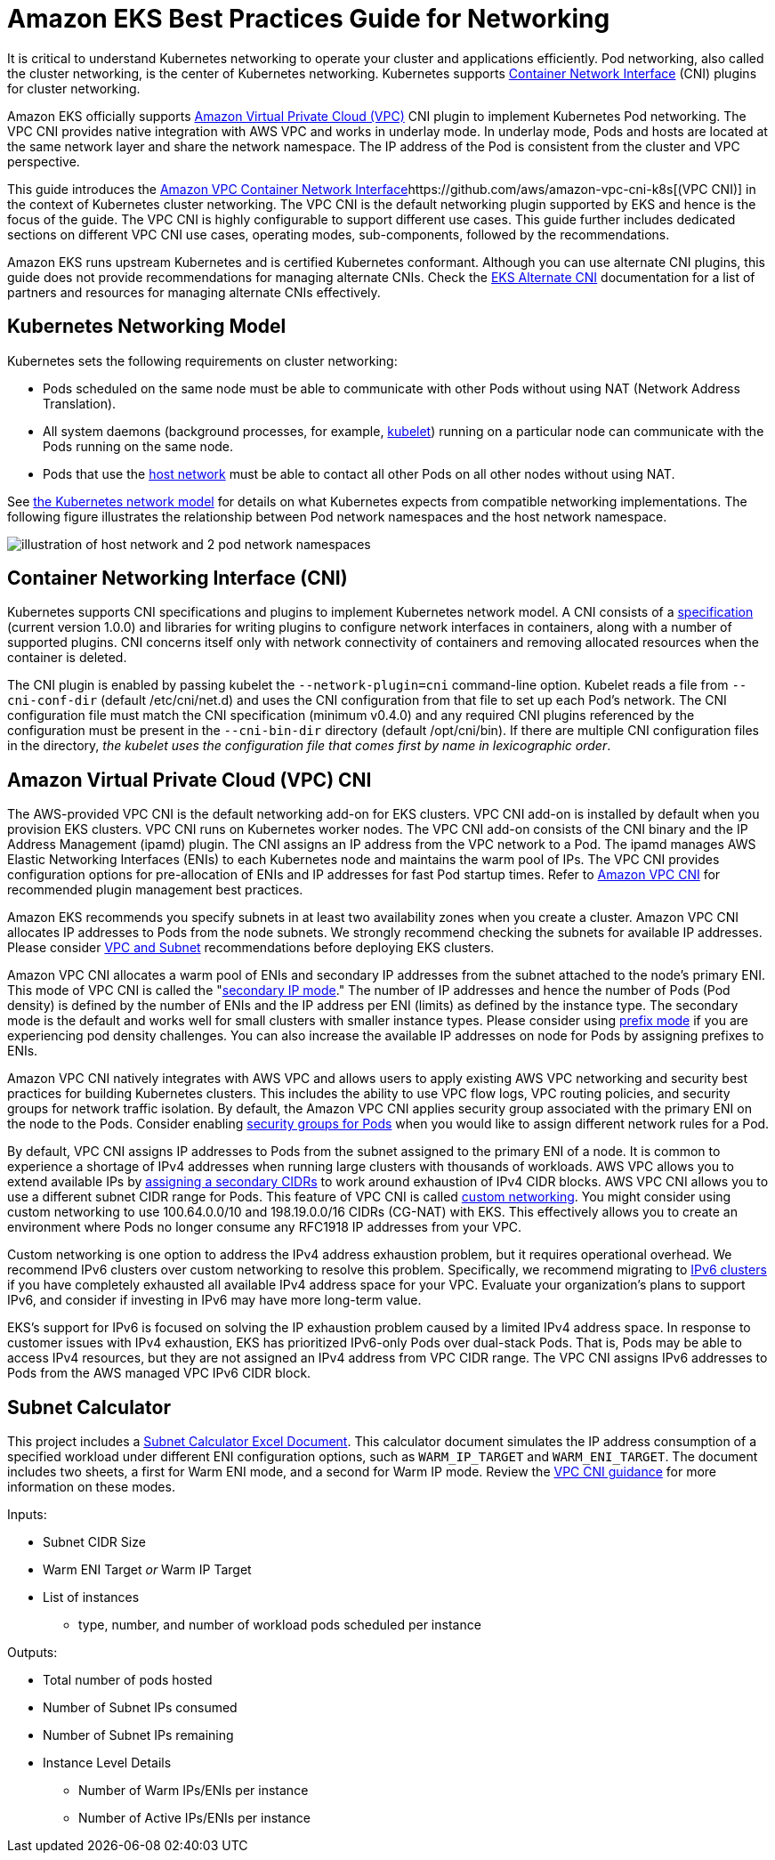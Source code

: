 = Amazon EKS Best Practices Guide for Networking

It is critical to understand Kubernetes networking to operate your cluster and applications efficiently. Pod networking, also called the cluster networking, is the center of Kubernetes networking. Kubernetes supports https://github.com/containernetworking/cni[Container Network Interface] (CNI) plugins for cluster networking.

Amazon EKS officially supports https://docs.aws.amazon.com/vpc/latest/userguide/what-is-amazon-vpc.html[Amazon Virtual Private Cloud (VPC)] CNI plugin to implement Kubernetes Pod networking. The VPC CNI provides native integration with AWS VPC and works in underlay mode. In underlay mode, Pods and hosts are located at the same network layer and share the network namespace. The IP address of the Pod is consistent from the cluster and VPC perspective.

This guide introduces the https://github.com/aws/amazon-vpc-cni-k8s[Amazon VPC Container Network Interface]https://github.com/aws/amazon-vpc-cni-k8s[(VPC CNI)] in the context of Kubernetes cluster networking. The VPC CNI is the default networking plugin supported by EKS and hence is the focus of the guide. The VPC CNI is highly configurable to support different use cases. This guide further includes dedicated sections on different VPC CNI use cases, operating modes, sub-components, followed by the recommendations.

Amazon EKS runs upstream Kubernetes and is certified Kubernetes conformant. Although you can use alternate CNI plugins, this guide does not provide recommendations for managing alternate CNIs. Check the https://docs.aws.amazon.com/eks/latest/userguide/alternate-cni-plugins.html[EKS Alternate CNI] documentation for a list of partners and resources for managing alternate CNIs effectively.

== Kubernetes Networking Model

Kubernetes sets the following requirements on cluster networking:

* Pods scheduled on the same node must be able to communicate with other Pods without using NAT (Network Address Translation).
* All system daemons (background processes, for example, https://kubernetes.io/docs/concepts/overview/components/[kubelet]) running on a particular node can communicate with the Pods running on the same node.
* Pods that use the https://docs.docker.com/network/host/[host network] must be able to contact all other Pods on all other nodes without using NAT.

See https://kubernetes.io/docs/concepts/services-networking/#the-kubernetes-network-model[the Kubernetes network model] for details on what Kubernetes expects from compatible networking implementations. The following figure illustrates the relationship between Pod network namespaces and the host network namespace.

image::image.png[illustration of host network and 2 pod network namespaces]

== Container Networking Interface (CNI)

Kubernetes supports CNI specifications and plugins to implement Kubernetes network model. A CNI consists of a https://github.com/containernetworking/cni/blob/main/SPEC.md[specification] (current version 1.0.0) and libraries for writing plugins to configure network interfaces in containers, along with a number of supported plugins. CNI concerns itself only with network connectivity of containers and removing allocated resources when the container is deleted.

The CNI plugin is enabled by passing kubelet the `--network-plugin=cni` command-line option. Kubelet reads a file from `--cni-conf-dir` (default /etc/cni/net.d) and uses the CNI configuration from that file to set up each Pod's network. The CNI configuration file must match the CNI specification (minimum v0.4.0) and any required CNI plugins referenced by the configuration must be present in the `--cni-bin-dir` directory (default /opt/cni/bin). If there are multiple CNI configuration files in the directory, _the kubelet uses the configuration file that comes first by name in lexicographic order_.

== Amazon Virtual Private Cloud (VPC) CNI

The AWS-provided VPC CNI is the default networking add-on for EKS clusters. VPC CNI add-on is installed by default when you provision EKS clusters. VPC CNI runs on Kubernetes worker nodes. The VPC CNI add-on consists of the CNI binary and the IP Address Management (ipamd) plugin. The CNI assigns an IP address from the VPC network to a Pod. The ipamd manages AWS Elastic Networking Interfaces (ENIs) to each Kubernetes node and maintains the warm pool of IPs. The VPC CNI provides configuration options for pre-allocation of ENIs and IP addresses for fast Pod startup times. Refer to xref:../vpc-cni/index.adoc[Amazon VPC CNI] for recommended plugin management best practices.

Amazon EKS recommends you specify subnets in at least two availability zones when you create a cluster. Amazon VPC CNI allocates IP addresses to Pods from the node subnets. We strongly recommend checking the subnets for available IP addresses. Please consider xref:../subnets/index.adoc[VPC and Subnet] recommendations before deploying EKS clusters.

Amazon VPC CNI allocates a warm pool of ENIs and secondary IP addresses from the subnet attached to the node's primary ENI. This mode of VPC CNI is called the "xref:../vpc-cni/index.adoc[secondary IP mode]." The number of IP addresses and hence the number of Pods (Pod density) is defined by the number of ENIs and the IP address per ENI (limits) as defined by the instance type. The secondary mode is the default and works well for small clusters with smaller instance types. Please consider using xref:../prefix-mode/index_linux.adoc[prefix mode] if you are experiencing pod density challenges. You can also increase the available IP addresses on node for Pods by assigning prefixes to ENIs.

Amazon VPC CNI natively integrates with AWS VPC and allows users to apply existing AWS VPC networking and security best practices for building Kubernetes clusters. This includes the ability to use VPC flow logs, VPC routing policies, and security groups for network traffic isolation. By default, the Amazon VPC CNI applies security group associated with the primary ENI on the node to the Pods. Consider enabling xref:../sgpp/index.adoc[security groups for Pods] when you would like to assign different network rules for a Pod.

By default, VPC CNI assigns IP addresses to Pods from the subnet assigned to the primary ENI of a node. It is common to experience a shortage of IPv4 addresses when running large clusters with thousands of workloads. AWS VPC allows you to extend available IPs by https://docs.aws.amazon.com/vpc/latest/userguide/configure-your-vpc.html#add-cidr-block-restrictions[assigning a secondary CIDRs] to work around exhaustion of IPv4 CIDR blocks. AWS VPC CNI allows you to use a different subnet CIDR range for Pods. This feature of VPC CNI is called xref:../custom-networking/index.adoc[custom networking]. You might consider using custom networking to use 100.64.0.0/10 and 198.19.0.0/16 CIDRs (CG-NAT) with EKS. This effectively allows you to create an environment where Pods no longer consume any RFC1918 IP addresses from your VPC.

Custom networking is one option to address the IPv4 address exhaustion problem, but it requires operational overhead. We recommend IPv6 clusters over custom networking to resolve this problem. Specifically, we recommend migrating to xref:../ipv6/index.adoc[IPv6 clusters] if you have completely exhausted all available IPv4 address space for your VPC. Evaluate your organization's plans to support IPv6, and consider if investing in IPv6 may have more long-term value.

EKS's support for IPv6 is focused on solving the IP exhaustion problem caused by a limited IPv4 address space. In response to customer issues with IPv4 exhaustion, EKS has prioritized IPv6-only Pods over dual-stack Pods. That is, Pods may be able to access IPv4 resources, but they are not assigned an IPv4 address from VPC CIDR range. The VPC CNI assigns IPv6 addresses to Pods from the AWS managed VPC IPv6 CIDR block.

== Subnet Calculator

This project includes a link:../subnet-calc/subnet-calc.xlsx[Subnet Calculator Excel Document]. This calculator document simulates the IP address consumption of a specified workload under different ENI configuration options, such as `WARM_IP_TARGET` and `WARM_ENI_TARGET`. The document includes two sheets, a first for Warm ENI mode, and a second for Warm IP mode. Review the xref:../vpc-cni/index.adoc[VPC CNI guidance] for more information on these modes.

Inputs:

* Subnet CIDR Size
* Warm ENI Target _or_ Warm IP Target
* List of instances
 ** type, number, and number of workload pods scheduled per instance

Outputs:

* Total number of pods hosted
* Number of Subnet IPs consumed
* Number of Subnet IPs remaining
* Instance Level Details
 ** Number of Warm IPs/ENIs per instance
 ** Number of Active IPs/ENIs per instance
